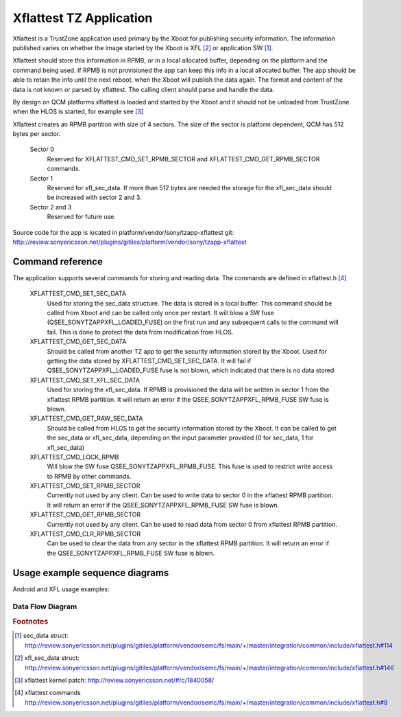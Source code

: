 ========================
Xflattest TZ Application
========================

Xflattest is a TrustZone application used primary by the Xboot for publishing
security information. The information published varies on whether the image
started by the Xboot is XFL [#xfl_sec_data]_ or application SW [#sec_data]_.

Xflattest should store this information in RPMB, or in a local allocated buffer,
depending on the platform and the command being used. If RPMB is not provisioned
the app can keep this info in a local allocated buffer. The app should be able to retain
the info until the next reboot, when the Xboot will publish the data again.
The format and content of the data is not known or parsed by xflattest. The
calling client should parse and handle the data.

By design on QCM platforms xflattest is loaded and started by the Xboot and
it should not be unloaded from TrustZone when the HLOS is started, for example
see [#xflattest_kernel_patch]_

Xflattest creates an RPMB partition with size of 4 sectors. The size of the sector
is platform dependent, QCM has 512 bytes per sector.

  Sector 0
    Reserved for XFLATTEST_CMD_SET_RPMB_SECTOR and XFLATTEST_CMD_GET_RPMB_SECTOR commands.
  Sector 1
    Reserved for xfl_sec_data. If more than 512 bytes are needed the storage for the
    xfl_sec_data should be increased with sector 2 and 3.
  Sector 2 and 3
    Reserved for future use.

Source code for the app is located in platform/vendor/sony/tzapp-xflattest git:
http://review.sonyericsson.net/plugins/gitiles/platform/vendor/sony/tzapp-xflattest

Command reference
-----------------
The application supports several commands for storing and reading data. The
commands are defined in xflattest.h [#xflattest_commands]_

  XFLATTEST_CMD_SET_SEC_DATA
    Used for storing the sec_data structure. The data is stored in a local buffer.
    This command should be called from Xboot and can be called only once per restart.
    It will blow a SW fuse (QSEE_SONYTZAPPXFL_LOADED_FUSE) on the first run and any
    subsequent calls to the command will fail. This is done to protect the data from
    modification from HLOS.

  XFLATTEST_CMD_GET_SEC_DATA
    Should be called from another TZ app to get the security information stored by the
    Xboot. Used for getting the data stored by XFLATTEST_CMD_SET_SEC_DATA. It will fail if
    QSEE_SONYTZAPPXFL_LOADED_FUSE fuse is not blown, which indicated that there is
    no data stored.

  XFLATTEST_CMD_SET_XFL_SEC_DATA
    Used for storing the xfl_sec_data. If RPMB is provisioned the data will be written in
    sector 1 from the xflattest RPMB partition. It will return an error if
    the QSEE_SONYTZAPPXFL_RPMB_FUSE SW fuse is blown.

  XFLATTEST_CMD_GET_RAW_SEC_DATA
    Should be called from HLOS to get the security information stored by the Xboot. It
    can be called to get the sec_data or xfl_sec_data, depending on the input parameter
    provided (0 for sec_data, 1 for xfl_sec_data)

  XFLATTEST_CMD_LOCK_RPMB
    Will blow the SW fuse QSEE_SONYTZAPPXFL_RPMB_FUSE. This fuse is used to restrict
    write access to RPMB by other commands.

  XFLATTEST_CMD_SET_RPMB_SECTOR
    Currently not used by any client. Can be used to write data to sector 0 in the
    xflattest RPMB partition. It will return an error if the QSEE_SONYTZAPPXFL_RPMB_FUSE
    SW fuse is blown.

  XFLATTEST_CMD_GET_RPMB_SECTOR
    Currently not used by any client. Can be used to read data from sector 0 from
    xflattest RPMB partition.

  XFLATTEST_CMD_CLR_RPMB_SECTOR
    Can be used to clear the data from any sector in the xflattest RPMB partition.
    It will return an error if the QSEE_SONYTZAPPXFL_RPMB_FUSE SW fuse is blown.

Usage example sequence diagrams
-------------------------------

Android and XFL usage examples:

.. uml::
  :caption: sec_data Android example

  @startuml
  activate Xboot
  Xboot -> xflattest: Load and start xflattest app
  return done
  activate xflattest
  Xboot -> xflattest: XFLATTEST_CMD_SET_SEC_DATA
  xflattest -> xflattest: store data in local buffer
  xflattest -> xflattest: blow QSEE_SONYTZAPPXFL_LOADED_FUSE
  xflattest --> Xboot: OK
  Xboot -> xflattest: XFLATTEST_CMD_LOCK_RPMB
  xflattest -> xflattest: blow QSEE_SONYTZAPPXFL_RPMB_FUSE
  xflattest --> Xboot: OK
  Xboot -> Android: Load and start HLOS (Android)
  activate Android
  deactivate Xboot
  Android -> xflattest: XFLATTEST_CMD_GET_RAW_SEC_DATA
  xflattest --> Android: return stored data
  deactivate Android
  deactivate xflattest
  @enduml

.. uml::
  :caption: xfl_sec_data XFL example

  @startuml
  activate Xboot
  Xboot -> xflattest: Load and start xflattest app
  return done
  activate xflattest
  Xboot -> xflattest: XFLATTEST_CMD_SET_XFL_SEC_DATA
  xflattest -> xflattest: store data in RPMB or local buffer
  xflattest --> Xboot: OK
  Xboot -> xflattest: XFLATTEST_CMD_LOCK_RPMB
  xflattest -> xflattest: blow QSEE_SONYTZAPPXFL_RPMB_FUSE
  xflattest --> Xboot: OK
  Xboot -> XFL: Load and start HLOS (XFL)
  activate XFL
  deactivate Xboot
  XFL -> xflattest: XFLATTEST_CMD_GET_RAW_SEC_DATA
  xflattest --> XFL: return stored data
  deactivate XFL
  deactivate xflattest
  @enduml

Data Flow Diagram
=================

.. graphviz::

	digraph dfd_qc_sec_data {
		label="Data Flow Diagram for security data, Qualcomm"
		node[shape=record]
		subgraph level0 {
			Host [label="Host", shape=box,
			 style=filled,  fillcolor=green, fontname="Arial"];
		}
	subgraph cluster_device {
		label="Device";
		graph[style=dashed];
		XFL	[label="Flash Loader\nXFL", shape=ellipse,
			 style=filled,  fillcolor=yellow, fontname="Arial"];
		XBoot	[label="Bootloader\nXBoot", shape=ellipse,
			 style=filled,  fillcolor=yellow, fontname="Arial"];
		AND	[label="Android", shape=ellipse,
			 style=filled,  fillcolor=yellow, fontname="Arial"];
		TzXfl	[label="TzXflAttest", shape=ellipse,
			 style=filled,  fillcolor=yellow, fontname="Arial"];
		RPMB	[label="RPMB", shape=box,
			 style=filled,  fillcolor=lightblue, fontname="Arial"];
		MiscTA	[label="MiscTA (2335)\n(unfused device)", shape=box,
			 style=filled,  fillcolor=lightblue, fontname="Arial"];
	}
	Host -> XFL [dir=both, label="Fastboot command"]
	XFL -> TzXfl [dir=both]
	XBoot -> TzXfl [dir=both]
	TzXfl -> AND
	TzXfl -> RPMB [dir=both]
	XFL -> MiscTA [dir=both]
	XBoot -> MiscTA [dir=both]
	}


.. graphviz::

	digraph dfd_mtk_sec_data {
		label="Data Flow Diagram for security data, MediaTek"
		node[shape=record]
		subgraph level0 {
			Host [label="Host", shape=box,
			 style=filled,  fillcolor=green, fontname="Arial"];
		}
	subgraph cluster_device {
		label="Device";
		graph[style=dashed];
		XFL	[label="Flash Loader\nXFL", shape=ellipse,
			 style=filled,  fillcolor=yellow, fontname="Arial"];
		XBoot	[label="Bootloader\nXBoot", shape=ellipse,
			 style=filled,  fillcolor=yellow, fontname="Arial"];
		AND	[label="Android", shape=ellipse,
			 style=filled,  fillcolor=yellow, fontname="Arial"];
		TzXfl	[label="TzXflAttest", shape=ellipse,
			 style=filled,  fillcolor=yellow, fontname="Arial"];
		RPMB	[label="RPMB", shape=box,
			 style=filled,  fillcolor=lightblue, fontname="Arial"];
	}
	Host -> XFL [dir=both, label="Fastboot command"]
	XFL -> TzXfl [dir=both]
	XBoot -> RPMB [dir=both]
	TzXfl -> AND
	TzXfl -> RPMB [dir=both]
	}


.. rubric:: Footnotes

.. [#sec_data] sec_data struct: http://review.sonyericsson.net/plugins/gitiles/platform/vendor/semc/fs/main/+/master/integration/common/include/xflattest.h#114
.. [#xfl_sec_data] xfl_sec_data struct: http://review.sonyericsson.net/plugins/gitiles/platform/vendor/semc/fs/main/+/master/integration/common/include/xflattest.h#146
.. [#xflattest_kernel_patch] xflattest kernel patch: http://review.sonyericsson.net/#/c/1840058/
.. [#xflattest_commands] xflattest commands http://review.sonyericsson.net/plugins/gitiles/platform/vendor/semc/fs/main/+/master/integration/common/include/xflattest.h#8

